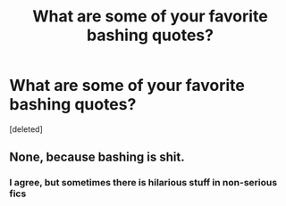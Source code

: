 #+TITLE: What are some of your favorite bashing quotes?

* What are some of your favorite bashing quotes?
:PROPERTIES:
:Score: 0
:DateUnix: 1524485788.0
:DateShort: 2018-Apr-23
:FlairText: Discussion
:END:
[deleted]


** None, because bashing is shit.
:PROPERTIES:
:Author: TralosKensei
:Score: 5
:DateUnix: 1524486939.0
:DateShort: 2018-Apr-23
:END:

*** I agree, but sometimes there is hilarious stuff in non-serious fics
:PROPERTIES:
:Author: SurbhitSrivastava
:Score: 1
:DateUnix: 1524487631.0
:DateShort: 2018-Apr-23
:END:

